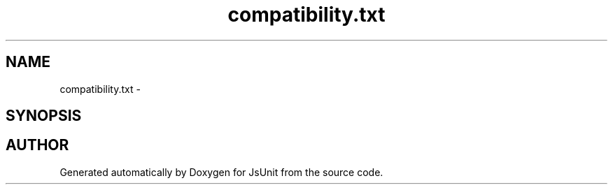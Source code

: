 .TH "compatibility.txt" 3 "9 Nov 2002" "JsUnit" \" -*- nroff -*-
.ad l
.nh
.SH NAME
compatibility.txt \- 
.SH SYNOPSIS
.br
.PP
.SH "AUTHOR"
.PP 
Generated automatically by Doxygen for JsUnit from the source code.
